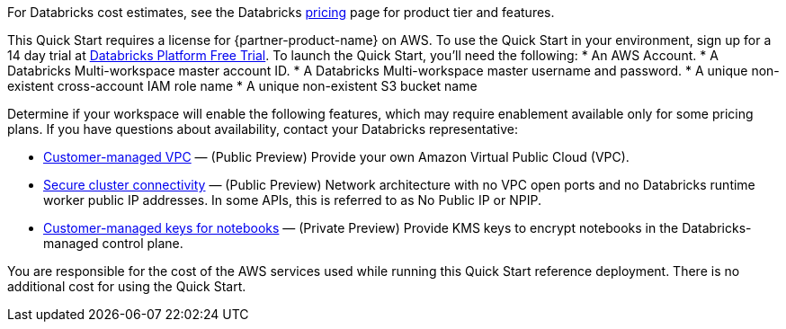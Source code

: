 // Include details about the license and how they can sign up. If no license is required, clarify that. 

For Databricks cost estimates, see the Databricks https://databricks.com/product/aws-pricing[pricing^] page for product tier and features.

This Quick Start requires a license for {partner-product-name} on AWS. To use the Quick Start in your environment, sign up for a 14 day trial at https://docs.databricks.com/getting-started/try-databricks.html#free-trial[Databricks Platform Free Trial^]. To launch the Quick Start, you’ll need the following:
* An AWS Account.
* A Databricks Multi-workspace master account ID.
* A Databricks Multi-workspace master username and password.
* A unique non-existent cross-account IAM role name
* A unique non-existent S3 bucket name

Determine if your workspace will enable the following features, which may require enablement available only for some pricing plans. If you have questions about availability, contact your Databricks representative:

* https://docs.databricks.com/administration-guide/cloud-configurations/aws/customer-managed-vpc.html[Customer-managed VPC^] — (Public Preview) Provide your own Amazon Virtual Public Cloud (VPC).
* https://docs.databricks.com/security/secure-cluster-connectivity.html[Secure cluster connectivity^] — (Public Preview) Network architecture with no VPC open ports and no Databricks runtime worker public IP addresses. In some APIs, this is referred to as No Public IP or NPIP.
* https://docs.databricks.com/security/keys/customer-managed-keys-notebook-aws.html[Customer-managed keys for notebooks^] — (Private Preview) Provide KMS keys to encrypt notebooks in the Databricks-managed control plane.

You are responsible for the cost of the AWS services used while running this Quick Start reference deployment. There is no additional cost for using the Quick Start. 